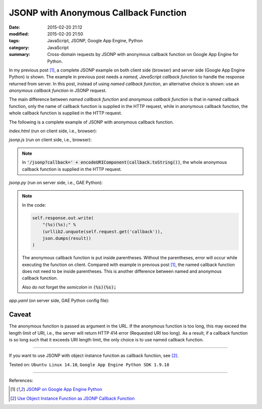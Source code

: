 JSONP with Anonymous Callback Function
######################################

:date: 2015-02-20 21:12
:modified: 2015-02-20 21:50
:tags: JavaScript, JSONP, Google App Engine, Python
:category: JavaScript
:summary: Cross-domain requests by JSONP with anonymous callback function on Google App Engine for Python.


In my previous post [1]_, a complete JSONP example on both client side (browser)
and server side (Google App Engine Python) is shown. The example in previous
post needs a *named, JavaScript callback function* to handle the response
returned from server. In this post, instead of using *named callback function*,
an alternative choice is shown: use an *anonymous callback function* in JSONP
request.

The main difference between *named callback function* and *anonymous callback
function* is that in named callback function, only the name of callback function
is supplied in the HTTP request, while in anonymous callback function, the whole
callback function is supplied in the HTTP request.

The following is a complete example of JSONP with anonymous callback function.

*index.html* (run on client side, i.e., browser):

.. show_github_file:: siongui userpages content/code/jsonp-anonymous-gae/index.html

*jsonp.js* (run on client side, i.e., browser):

.. show_github_file:: siongui userpages content/code/jsonp-anonymous-gae/jsonp.js

.. note::

  In :code:`'/jsonp?callback=' + encodeURIComponent(callback.toString())`, the
  whole anonymous callback function is supplied in the HTTP request.

*jsonp.py* (run on server side, i.e., GAE Python):

.. show_github_file:: siongui userpages content/code/jsonp-anonymous-gae/jsonp.py

.. note::

  In the code:

  .. code-block:: python

    self.response.out.write(
        "(%s)(%s);" %
        (urllib2.unquote(self.request.get('callback')),
        json.dumps(result))
    )

  The anonymous callback function is put inside parentheses. Without the
  parentheses, error will occur while executing the function on client. Compared
  with example in previous post [1]_, the named callback function does not need
  to be inside parentheses. This is another difference between named and
  anonymous callback function.

  Also do not forget the *semicolon* in :code:`(%s)(%s);`

*app.yaml* (on server side, GAE Python config file):

.. show_github_file:: siongui userpages content/code/jsonp-anonymous-gae/app.yaml

Caveat
~~~~~~

The anonymous function is passed as argument in the URL. If the anonymous
function is too long, this may exceed the length limit of URI, i.e., the server
will return HTTP 414 error (Requested URI too long). As a result, if a callback
function is so long such that it exceeds URI length limit, the only choice is to
use named callback function.

----

If you want to use JSONP with object instance function as callback function,
see [2]_.


Tested on: ``Ubuntu Linux 14.10``, ``Google App Engine Python SDK 1.9.18``

----

References:

.. [1] `JSONP on Google App Engine Python <{filename}jsonp-on-google-app-engine-python%en.rst>`_

.. [2] `Use Object Instance Function as JSONP Callback Function <{filename}jsonp-object-instance-callback%en.rst>`_
